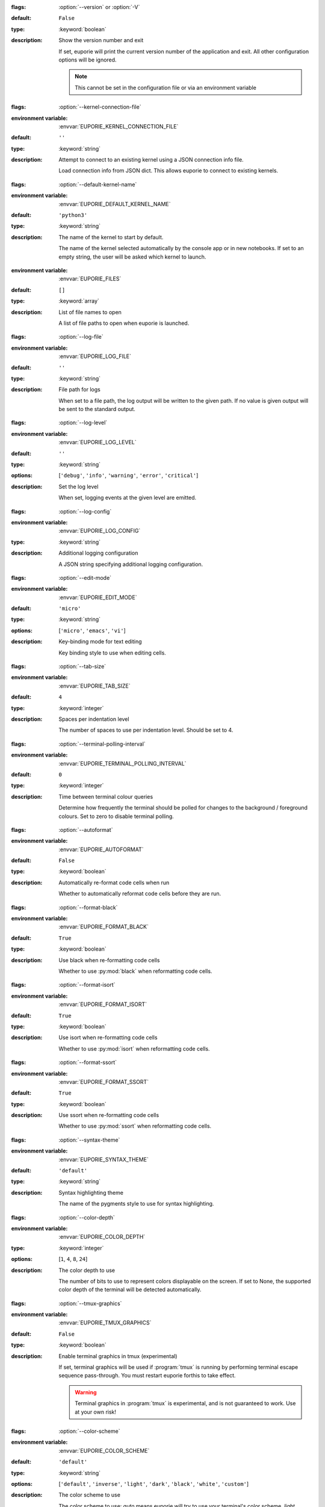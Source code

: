 .. option:: version

:flags: :option:`--version` or :option:`-V`

:default: ``False``
:type: :keyword:`boolean`
:description: Show the version number and exit

   If set, euporie will print the current version number of the application and exit.
   All other configuration options will be ignored.

   .. note::

      This cannot be set in the configuration file or via an environment variable


.. option:: kernel_connection_file

:flags: :option:`--kernel-connection-file`

:environment variable: :envvar:`EUPORIE_KERNEL_CONNECTION_FILE`
:default: ``''``
:type: :keyword:`string`
:description: Attempt to connect to an existing kernel using a JSON connection info file.

   Load connection info from JSON dict. This allows euporie to connect to
   existing kernels.


.. option:: default_kernel_name

:flags: :option:`--default-kernel-name`

:environment variable: :envvar:`EUPORIE_DEFAULT_KERNEL_NAME`
:default: ``'python3'``
:type: :keyword:`string`
:description: The name of the kernel to start by default.

   The name of the kernel selected automatically by the console app or in new
   notebooks. If set to an empty string, the user will be asked which kernel
   to launch.


.. option:: files


:environment variable: :envvar:`EUPORIE_FILES`
:default: ``[]``
:type: :keyword:`array`
:description: List of file names to open

   A list of file paths to open when euporie is launched.


.. option:: log_file

:flags: :option:`--log-file`

:environment variable: :envvar:`EUPORIE_LOG_FILE`
:default: ``''``
:type: :keyword:`string`
:description: File path for logs

   When set to a file path, the log output will be written to the given path.
   If no value is given output will be sent to the standard output.


.. option:: log_level

:flags: :option:`--log-level`

:environment variable: :envvar:`EUPORIE_LOG_LEVEL`
:default: ``''``
:type: :keyword:`string`
:options: [``'debug'``, ``'info'``, ``'warning'``, ``'error'``, ``'critical'``]
:description: Set the log level

   When set, logging events at the given level are emitted.


.. option:: log_config

:flags: :option:`--log-config`

:environment variable: :envvar:`EUPORIE_LOG_CONFIG`
:type: :keyword:`string`
:description: Additional logging configuration

   A JSON string specifying additional logging configuration.


.. option:: edit_mode

:flags: :option:`--edit-mode`

:environment variable: :envvar:`EUPORIE_EDIT_MODE`
:default: ``'micro'``
:type: :keyword:`string`
:options: [``'micro'``, ``'emacs'``, ``'vi'``]
:description: Key-binding mode for text editing

   Key binding style to use when editing cells.


.. option:: tab_size

:flags: :option:`--tab-size`

:environment variable: :envvar:`EUPORIE_TAB_SIZE`
:default: ``4``
:type: :keyword:`integer`
:description: Spaces per indentation level

   The number of spaces to use per indentation level. Should be set to 4.


.. option:: terminal_polling_interval

:flags: :option:`--terminal-polling-interval`

:environment variable: :envvar:`EUPORIE_TERMINAL_POLLING_INTERVAL`
:default: ``0``
:type: :keyword:`integer`
:description: Time between terminal colour queries

   Determine how frequently the terminal should be polled for changes to the
   background / foreground colours. Set to zero to disable terminal polling.


.. option:: autoformat

:flags: :option:`--autoformat`

:environment variable: :envvar:`EUPORIE_AUTOFORMAT`
:default: ``False``
:type: :keyword:`boolean`
:description: Automatically re-format code cells when run

   Whether to automatically reformat code cells before they are run.


.. option:: format_black

:flags: :option:`--format-black`

:environment variable: :envvar:`EUPORIE_FORMAT_BLACK`
:default: ``True``
:type: :keyword:`boolean`
:description: Use black when re-formatting code cells

   Whether to use :py:mod:`black` when reformatting code cells.


.. option:: format_isort

:flags: :option:`--format-isort`

:environment variable: :envvar:`EUPORIE_FORMAT_ISORT`
:default: ``True``
:type: :keyword:`boolean`
:description: Use isort when re-formatting code cells

   Whether to use :py:mod:`isort` when reformatting code cells.


.. option:: format_ssort

:flags: :option:`--format-ssort`

:environment variable: :envvar:`EUPORIE_FORMAT_SSORT`
:default: ``True``
:type: :keyword:`boolean`
:description: Use ssort when re-formatting code cells

   Whether to use :py:mod:`ssort` when reformatting code cells.


.. option:: syntax_theme

:flags: :option:`--syntax-theme`

:environment variable: :envvar:`EUPORIE_SYNTAX_THEME`
:default: ``'default'``
:type: :keyword:`string`
:description: Syntax highlighting theme

   The name of the pygments style to use for syntax highlighting.


.. option:: color_depth

:flags: :option:`--color-depth`

:environment variable: :envvar:`EUPORIE_COLOR_DEPTH`
:type: :keyword:`integer`
:options: [``1``, ``4``, ``8``, ``24``]
:description: The color depth to use

   The number of bits to use to represent colors displayable on the screen.
   If set to None, the supported color depth of the terminal will be detected
   automatically.


.. option:: tmux_graphics

:flags: :option:`--tmux-graphics`

:environment variable: :envvar:`EUPORIE_TMUX_GRAPHICS`
:default: ``False``
:type: :keyword:`boolean`
:description: Enable terminal graphics in tmux (experimental)

   If set, terminal graphics will be used if :program:`tmux` is running by
   performing terminal escape sequence pass-through. You must restart euporie
   forthis to take effect.

   .. warning::

      Terminal graphics in :program:`tmux` is experimental, and is not
      guaranteed to work. Use at your own risk!


.. option:: color_scheme

:flags: :option:`--color-scheme`

:environment variable: :envvar:`EUPORIE_COLOR_SCHEME`
:default: ``'default'``
:type: :keyword:`string`
:options: [``'default'``, ``'inverse'``, ``'light'``, ``'dark'``, ``'black'``, ``'white'``, ``'custom'``]
:description: The color scheme to use

   The color scheme to use: `auto` means euporie will try to use your
   terminal's color scheme, `light` means black text on a white background,
   and `dark` means white text on a black background.


.. option:: custom_background_color

:flags: :option:`--custom-background-color` or :option:`--custom-bg-color` or :option:`--bg`

:environment variable: :envvar:`EUPORIE_CUSTOM_BACKGROUND_COLOR`
:default: ``''``
:type: :keyword:`string`
:description: Background color for "Custom" color theme

   The hex code of the color to use for the background in the "Custom" color
   scheme.


.. option:: custom_foreground_color

:flags: :option:`--custom-foreground-color` or :option:`--custom-fg-color` or :option:`--fg`

:environment variable: :envvar:`EUPORIE_CUSTOM_FOREGROUND_COLOR`
:default: ``''``
:type: :keyword:`string`
:description: Background color for "Custom" color theme

   The hex code of the color to use for the foreground in the "Custom" color
   scheme.


.. option:: accent_color

:flags: :option:`--accent-color`

:environment variable: :envvar:`EUPORIE_ACCENT_COLOR`
:default: ``'ansiblue'``
:type: :keyword:`string`
:description: Accent color to use in the app

   The hex code of a color to use for the accent color in the application.


.. option:: key_bindings

:flags: :option:`--key-bindings`

:environment variable: :envvar:`EUPORIE_KEY_BINDINGS`
:default: ``{}``
:type: :keyword:`object`
:description: Additional key binding definitions

   A mapping of component names to mappings of command name to key-binding lists.


.. option:: line_numbers

:flags: :option:`--line-numbers`

:environment variable: :envvar:`EUPORIE_LINE_NUMBERS`
:default: ``True``
:type: :keyword:`boolean`
:description: Show or hide line numbers

   Whether line numbers are shown by default.


.. option:: autocomplete

:flags: :option:`--autocomplete`

:environment variable: :envvar:`EUPORIE_AUTOCOMPLETE`
:default: ``False``
:type: :keyword:`boolean`
:description: Provide completions suggestions automatically

   Whether to automatically suggestion completions while typing in code cells.


.. option:: autosuggest

:flags: :option:`--autosuggest`

:environment variable: :envvar:`EUPORIE_AUTOSUGGEST`
:default: ``True``
:type: :keyword:`boolean`
:description: Provide line completion suggestions

   Whether to automatically suggestion line content while typing in code cells.


.. option:: autoinspect

:flags: :option:`--autoinspect`

:environment variable: :envvar:`EUPORIE_AUTOINSPECT`
:default: ``False``
:type: :keyword:`boolean`
:description: Display contextual help automatically

   Whether to automatically display contextual help when navigating through code cells.


.. option:: show_status_bar

:flags: :option:`--show-status-bar`

:environment variable: :envvar:`EUPORIE_SHOW_STATUS_BAR`
:default: ``True``
:type: :keyword:`boolean`
:description: Show the status bar

   Whether the status bar should be shown at the bottom of the screen.


.. option:: app

:flags: :option:`--app`

:environment variable: :envvar:`EUPORIE_APP`
:default: ``'notebook'``
:type: :keyword:`string`
:options: [``'notebook'``, ``'console'``]
:description: App to run under euporie hub

   Determine which euporie app should be launched under euporie hub.


.. option:: host

:flags: :option:`--host`

:environment variable: :envvar:`EUPORIE_HOST`
:default: ``''``
:type: :keyword:`string`
:description: The host address to bind to

   This determines the host address the euporie hub SSH server will bind to.


.. option:: port

:flags: :option:`--port`

:environment variable: :envvar:`EUPORIE_PORT`
:default: ``8022``
:type: :keyword:`integer`
:description: The port for the ssh server to use

   This determines which port euporie will listen on for connections to
   euporie hub.


.. option:: host_keys

:flags: :option:`--host-keys`

:environment variable: :envvar:`EUPORIE_HOST_KEYS`
:default: ``['/etc/ssh/ssh_host_ecdsa_key']``
:type: :keyword:`array`
:description: Host keys to use for the SSH server

   One or more SSH host key files to use for the euporie hub SSH server.


.. option:: client_keys

:flags: :option:`--client-keys`

:environment variable: :envvar:`EUPORIE_CLIENT_KEYS`
:default: ``['~/.ssh/authorized_keys']``
:type: :keyword:`array`
:description: Client public keys authorized to connect

   One or more OpenSSH-style :file:`authorized_keys` files, containing
   public keys for authorized clients.


.. option:: no_auth

:flags: :option:`--no-auth`

:environment variable: :envvar:`EUPORIE_NO_AUTH`
:default: ``False``
:type: :keyword:`boolean`
:description: Allow unauthenticated access to euporie hub

   When set, users will be able to access euporie hub without authentication.

   .. warning::

      This option is dangerous, as arbitrary code can be executed through


.. option:: show_cell_borders

:flags: :option:`--show-cell-borders`

:environment variable: :envvar:`EUPORIE_SHOW_CELL_BORDERS`
:default: ``False``
:type: :keyword:`boolean`
:description: Show or hide cell borders.

   Whether cell borders should be drawn for unselected cells.


.. option:: record_cell_timing

:flags: :option:`--record-cell-timing`

:environment variable: :envvar:`EUPORIE_RECORD_CELL_TIMING`
:default: ``False``
:type: :keyword:`boolean`
:description: Should timing data be recorded in cell metadata.

   When set, execution timing data will be recorded in cell metadata.


.. option:: save_widget_state

:flags: :option:`--save-widget-state`

:environment variable: :envvar:`EUPORIE_SAVE_WIDGET_STATE`
:default: ``True``
:type: :keyword:`boolean`
:description: Save a notebook's widget state in the notebook metadata

   When set to ``True``, the state of any widgets in the current notebook will
   be saves in the notebook's metadata. This enables widgets to be displayed
   when the notebook is re-opened without having to re-run the notebook.


.. option:: max_notebook_width

:flags: :option:`--max-notebook-width`

:environment variable: :envvar:`EUPORIE_MAX_NOTEBOOK_WIDTH`
:default: ``120``
:type: :keyword:`integer`
:description: Maximum width of notebooks

   The maximum width at which to display a notebook.


.. option:: expand

:flags: :option:`--expand`

:environment variable: :envvar:`EUPORIE_EXPAND`
:default: ``False``
:type: :keyword:`boolean`
:description: Use the full width to display notebooks

   Whether the notebook page should expand to fill the available width


.. option:: show_scroll_bar

:flags: :option:`--show-scroll-bar`

:environment variable: :envvar:`EUPORIE_SHOW_SCROLL_BAR`
:default: ``True``
:type: :keyword:`boolean`
:description: Show the scroll bar

   Whether the scroll bar should be shown on the right of the screen.


.. option:: tab_mode

:flags: :option:`--tab-mode`

:environment variable: :envvar:`EUPORIE_TAB_MODE`
:default: ``'stack'``
:type: :keyword:`string`
:options: [``'stack'``, ``'tile_horizontally'``, ``'tile_vertically'``]
:description: The method used to display multiple tabs

   Determines how multiple tabs are displayed when more than one tab is open.
   * ``stack`` displays one tab at a time with a tab-bar
   * ``tile_horizontally`` displays tabs side-by-side
   * ``tile_vertically`` displays tabs one-atop-the-next


.. option:: always_show_tab_bar

:flags: :option:`--always-show-tab-bar`

:environment variable: :envvar:`EUPORIE_ALWAYS_SHOW_TAB_BAR`
:default: ``False``
:type: :keyword:`boolean`
:description: Always show the tab bar

   When set, the tab bar will always be shown - otherwise the tab bar is only
   shown when multiple tabs are open.


.. option:: background_pattern

:flags: :option:`--background-pattern` or :option:`--bg-pattern`

:environment variable: :envvar:`EUPORIE_BACKGROUND_PATTERN`
:default: ``2``
:type: :keyword:`integer`
:options: [``0``, ``1``, ``2``, ``3``, ``4``, ``5``]
:description: The background pattern to use

   The background pattern to use when the notebook is narrower than the
   available width. Zero mean no pattern is used.


.. option:: background_character

:flags: :option:`--background-character` or :option:`--bg-char`

:environment variable: :envvar:`EUPORIE_BACKGROUND_CHARACTER`
:default: ``'·'``
:type: :keyword:`string`
:description: Character for background pattern

   The character to use when drawing the background pattern.

   Recommended characters include: "·", "⬤", "╳", "╱", "╲", "░", "▒", "▓", "▞", "╬"


.. option:: run_after_external_edit

:flags: :option:`--run-after-external-edit`

:environment variable: :envvar:`EUPORIE_RUN_AFTER_EXTERNAL_EDIT`
:default: ``False``
:type: :keyword:`boolean`
:description: Run cells after editing externally

   Whether to execute a cell immediately after editing in `$EDITOR`.


.. option:: run

:flags: :option:`--run`

:environment variable: :envvar:`EUPORIE_RUN`
:default: ``False``
:type: :keyword:`boolean`
:description: Run the notebook files when loaded

   If set, notebooks will be run automatically when opened, or if previewing a
   file, the notebooks will be run before being output.


.. option:: save

:flags: :option:`--save`

:environment variable: :envvar:`EUPORIE_SAVE`
:default: ``False``
:type: :keyword:`boolean`
:description: Save the notebook after running it

   If set, notebooks will be saved after they have been run. This setting only
   has any affect if the :option:`run` setting is active.


.. option:: show_filenames

:flags: :option:`--show-filenames`

:environment variable: :envvar:`EUPORIE_SHOW_FILENAMES`
:default: ``False``
:type: :keyword:`boolean`
:description: Show the notebook filenames when previewing multiple notebooks

   If set, the notebook filenames will be printed above each notebook's output
   when multiple notebooks are being previewed.


.. option:: cell_start

:flags: :option:`--cell-start`

:environment variable: :envvar:`EUPORIE_CELL_START`
:type: :keyword:`integer`
:description: The first cell to include in the preview

   When set, only cells after the given cell index will be shown.


.. option:: cell_stop

:flags: :option:`--cell-stop`

:environment variable: :envvar:`EUPORIE_CELL_STOP`
:type: :keyword:`integer`
:description: The last cell to include in the preview

   When set, only cells before the given cell index will be shown.


.. option:: output_file

:flags: :option:`--output-file`

:environment variable: :envvar:`EUPORIE_OUTPUT_FILE`
:default: ``'-'``
:type: :keyword:`string`
:description: Output path when previewing file

   When set to a file path, the formatted output will be written to the
   given path. If no value is given (or the default "-" is passed) output
   will be printed to standard output.


.. option:: page

:flags: :option:`--page`

:environment variable: :envvar:`EUPORIE_PAGE`
:default: ``False``
:type: :keyword:`boolean`
:description: Pass output to pager

   Whether to pipe output to the system pager when previewing a notebook.
